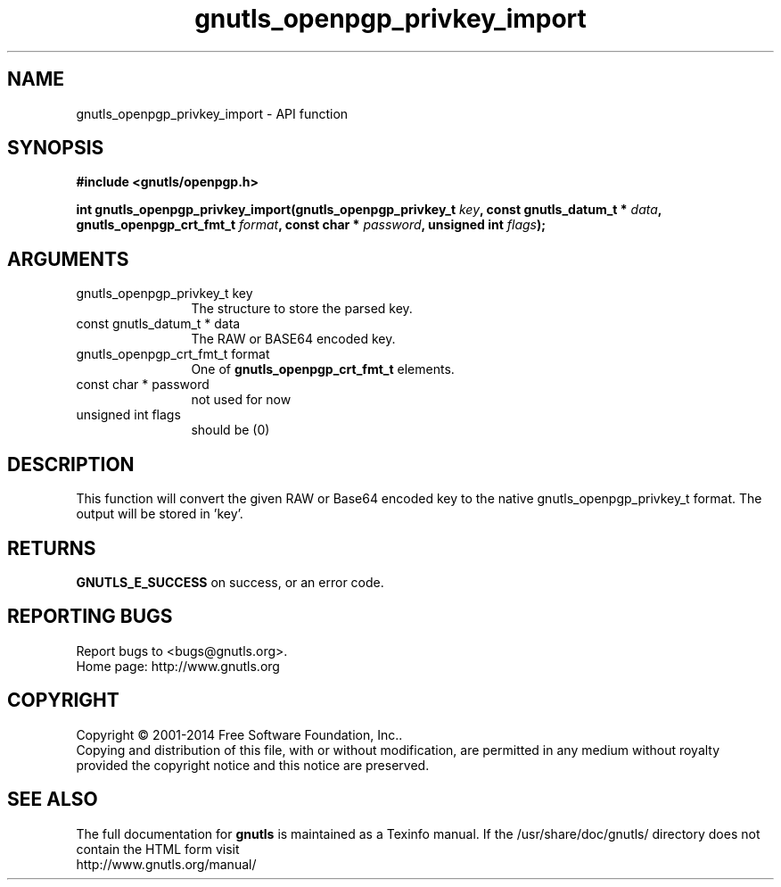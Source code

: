 .\" DO NOT MODIFY THIS FILE!  It was generated by gdoc.
.TH "gnutls_openpgp_privkey_import" 3 "3.3.17" "gnutls" "gnutls"
.SH NAME
gnutls_openpgp_privkey_import \- API function
.SH SYNOPSIS
.B #include <gnutls/openpgp.h>
.sp
.BI "int gnutls_openpgp_privkey_import(gnutls_openpgp_privkey_t " key ", const gnutls_datum_t * " data ", gnutls_openpgp_crt_fmt_t " format ", const char * " password ", unsigned int " flags ");"
.SH ARGUMENTS
.IP "gnutls_openpgp_privkey_t key" 12
The structure to store the parsed key.
.IP "const gnutls_datum_t * data" 12
The RAW or BASE64 encoded key.
.IP "gnutls_openpgp_crt_fmt_t format" 12
One of \fBgnutls_openpgp_crt_fmt_t\fP elements.
.IP "const char * password" 12
not used for now
.IP "unsigned int flags" 12
should be (0)
.SH "DESCRIPTION"
This function will convert the given RAW or Base64 encoded key to
the native gnutls_openpgp_privkey_t format.  The output will be
stored in 'key'.
.SH "RETURNS"
\fBGNUTLS_E_SUCCESS\fP on success, or an error code.
.SH "REPORTING BUGS"
Report bugs to <bugs@gnutls.org>.
.br
Home page: http://www.gnutls.org

.SH COPYRIGHT
Copyright \(co 2001-2014 Free Software Foundation, Inc..
.br
Copying and distribution of this file, with or without modification,
are permitted in any medium without royalty provided the copyright
notice and this notice are preserved.
.SH "SEE ALSO"
The full documentation for
.B gnutls
is maintained as a Texinfo manual.
If the /usr/share/doc/gnutls/
directory does not contain the HTML form visit
.B
.IP http://www.gnutls.org/manual/
.PP
